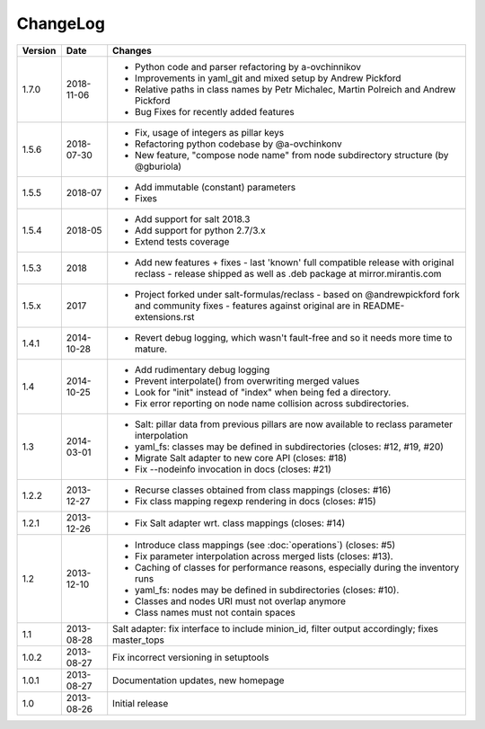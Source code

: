 =========
ChangeLog
=========

========= ========== ========================================================
Version   Date       Changes
========= ========== ========================================================
1.7.0     2018-11-06 * Python code and parser refactoring by a-ovchinnikov
                     * Improvements in yaml_git and mixed setup by Andrew Pickford
                     * Relative paths in class names by Petr Michalec, Martin Polreich and Andrew Pickford
                     * Bug Fixes for recently added features
1.5.6     2018-07-30 * Fix, usage of integers as pillar keys
                     * Refactoring python codebase by @a-ovchinkonv
                     * New feature, "compose node name" from node subdirectory structure (by @gburiola)
1.5.5     2018-07    * Add immutable (constant) parameters
                     * Fixes
1.5.4     2018-05    * Add support for salt 2018.3
                     * Add support for python 2.7/3.x
                     * Extend tests coverage
1.5.3     2018       * Add new features + fixes
                       - last 'known' full compatible release with original reclass
                       - release shipped as well as .deb package at mirror.mirantis.com
1.5.x     2017       * Project forked under salt-formulas/reclass
                       - based on @andrewpickford fork and community fixes
                       - features against original are in README-extensions.rst
1.4.1     2014-10-28 * Revert debug logging, which wasn't fault-free and so
                       it needs more time to mature.
1.4       2014-10-25 * Add rudimentary debug logging
                     * Prevent interpolate() from overwriting merged values
                     * Look for "init" instead of "index" when being fed
                       a directory.
                     * Fix error reporting on node name collision across
                       subdirectories.
1.3       2014-03-01 * Salt: pillar data from previous pillars are now
                       available to reclass parameter interpolation
                     * yaml_fs: classes may be defined in subdirectories
                       (closes: #12, #19, #20)
                     * Migrate Salt adapter to new core API (closes: #18)
                     * Fix --nodeinfo invocation in docs (closes: #21)
1.2.2     2013-12-27 * Recurse classes obtained from class mappings
                       (closes: #16)
                     * Fix class mapping regexp rendering in docs
                       (closes: #15)
1.2.1     2013-12-26 * Fix Salt adapter wrt. class mappings
                       (closes: #14)
1.2       2013-12-10 * Introduce class mappings (see :doc:`operations`)
                       (closes: #5)
                     * Fix parameter interpolation across merged lists
                       (closes: #13).
                     * Caching of classes for performance reasons, especially
                       during the inventory runs
                     * yaml_fs: nodes may be defined in subdirectories
                       (closes: #10).
                     * Classes and nodes URI must not overlap anymore
                     * Class names must not contain spaces
1.1       2013-08-28 Salt adapter: fix interface to include minion_id, filter
                     output accordingly; fixes master_tops
1.0.2     2013-08-27 Fix incorrect versioning in setuptools
1.0.1     2013-08-27 Documentation updates, new homepage
1.0       2013-08-26 Initial release
========= ========== ========================================================
